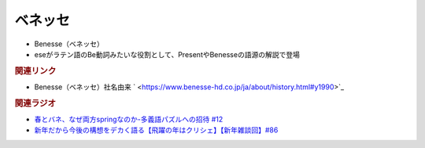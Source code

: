 ベネッセ
==========================================================
.. glossary::
  ベネッセ : へ

* Benesse（ベネッセ）
* eseがラテン語のBe動詞みたいな役割として、PresentやBenesseの語源の解説で登場

.. rubric:: 関連リンク
* Benesse（ベネッセ）社名由来 ` <https://www.benesse-hd.co.jp/ja/about/history.html#y1990>`_ 

.. rubric:: 関連ラジオ
* `春とバネ、なぜ両方springなのか-多義語パズルへの招待 #12`_
* `新年だから今後の構想をデカく語る【飛躍の年はクリシェ】【新年雑談回】#86`_


.. _春とバネ、なぜ両方springなのか-多義語パズルへの招待 #12: https://www.youtube.com/watch?v=xE91uqIpOMU
.. _新年だから今後の構想をデカく語る【飛躍の年はクリシェ】【新年雑談回】#86: https://www.youtube.com/watch?v=hyHkEbZDWmo

